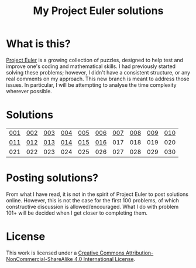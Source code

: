 #+title: My Project Euler solutions
[[https://projecteuler.net/profile/jamesleslie.png]]

[[https://img.shields.io/badge/License-CC%20BY--NC--SA%204.0-lightgrey.svg]]
* What is this?
[[https://projecteuler.net/][Project Euler]] is a growing collection of puzzles, designed to help test and improve one's coding and mathematical skills. I had previously started solving these problems; however, I didn't have a consistent structure, or any real comments on my approach. This new branch is meant to address those issues. In particular, I will be attempting to analyse the time complexity wherever possible.

* Solutions
| [[file:app/P001.hs][001]] | [[file:app/P002.hs][002]] | [[file:app/P003.hs][003]] | [[file:app/P004.hs][004]] | [[file:app/P005.hs][005]] | [[file:app/P006.hs][006]] | [[file:app/P007.hs][007]] | [[file:app/P008.hs][008]] | [[file:app/P009.hs][009]] | [[file:app/P010.hs][010]] |
| [[file:app/P011.hs][011]] | [[file:app/P012.hs][012]] | [[file:app/P013.hs][013]] | [[file:app/P014.hs][014]] | [[file:app/P015.hs][015]] | [[file:app/P016.hs][016]] | 017 | 018 | 019 | 020 |
| 021 | 022 | 023 | 024 | 025 | 026 | 027 | 028 | 029 | 030 |
* Posting solutions?
From what I have read, it is not in the spirit of Project Euler to post solutions online. However, this is not the case for the first 100 problems, of which constructive discussion is allowed/encouraged. What I do with problem 101+ will be decided when I get closer to completing them.

* License
This work is licensed under a
[[http://creativecommons.org/licenses/by-nc-sa/4.0/][Creative Commons Attribution-NonCommercial-ShareAlike 4.0 International License]].

[[https://licensebuttons.net/l/by-nc-sa/4.0/88x31.png]]
